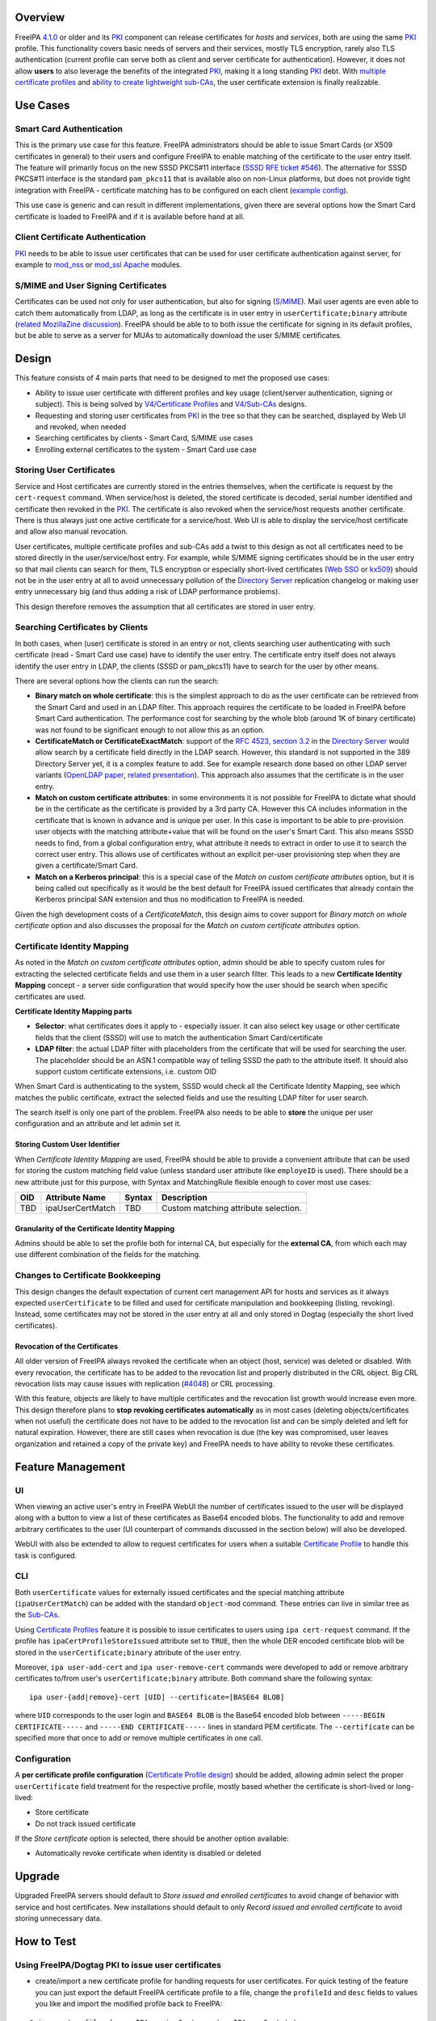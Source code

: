 Overview
--------

FreeIPA `4.1.0 <Releases/4.1.0>`__ or older and its `PKI <PKI>`__
component can release certificates for *hosts* and *services*, both are
using the same `PKI <PKI>`__ profile. This functionality covers basic
needs of servers and their services, mostly TLS encryption, rarely also
TLS authentication (current profile can serve both as client and server
certificate for authentication). However, it does not allow **users** to
also leverage the benefits of the integrated `PKI <PKI>`__, making it a
long standing `PKI <PKI>`__ debt. With `multiple certificate
profiles <V4/Certificate_Profiles>`__ and `ability to create lightweight
sub-CAs <V4/Sub-CAs>`__, the user certificate extension is finally
realizable.

.. _use_cases:

Use Cases
---------

.. _smart_card_authentication:

Smart Card Authentication
~~~~~~~~~~~~~~~~~~~~~~~~~

This is the primary use case for this feature. FreeIPA administrators
should be able to issue Smart Cards (or X509 certificates in general) to
their users and configure FreeIPA to enable matching of the certificate
to the user entry itself. The feature will primarily focus on the new
SSSD PKCS#11 interface (`SSSD RFE ticket
#546 <https://fedorahosted.org/sssd/ticket/546>`__). The alternative for
SSSD PKCS#11 interface is the standard ``pam_pkcs11`` that is available
also on non-Linux platforms, but does not provide tight integration with
FreeIPA - certificate matching has to be configured on each client
(`example
config <https://github.com/OpenSC/pam_pkcs11/blob/master/doc/README.ldap_mapper>`__).

This use case is generic and can result in different implementations,
given there are several options how the Smart Card certificate is loaded
to FreeIPA and if it is available before hand at all.

.. _client_certificate_authentication:

Client Certificate Authentication
~~~~~~~~~~~~~~~~~~~~~~~~~~~~~~~~~

`PKI <PKI>`__ needs to be able to issue user certificates that can be
used for user certificate authentication against server, for example to
`mod_nss <https://fedorahosted.org/mod_nss/>`__ or
`mod_ssl <http://www.modssl.org/>`__
`Apache <http://httpd.apache.org/>`__ modules.

.. _smime_and_user_signing_certificates:

S/MIME and User Signing Certificates
~~~~~~~~~~~~~~~~~~~~~~~~~~~~~~~~~~~~

Certificates can be used not only for user authentication, but also for
signing (`S/MIME <http://en.wikipedia.org/wiki/S/MIME>`__). Mail user
agents are even able to catch them automatically from LDAP, as long as
the certificate is in user entry in ``userCertificate;binary`` attribute
(`related MozillaZine
discussion <http://forums.mozillazine.org/viewtopic.php?t=465963>`__).
FreeIPA should be able to to both issue the certificate for signing in
its default profiles, but be able to serve as a server for MUAs to
automatically download the user S/MIME certificates.

Design
------

This feature consists of 4 main parts that need to be designed to met
the proposed use cases:

-  Ability to issue user certificate with different profiles and key
   usage (client/server authentication, signing or subject). This is
   being solved by `V4/Certificate Profiles <V4/Certificate_Profiles>`__
   and `V4/Sub-CAs <V4/Sub-CAs>`__ designs.
-  Requesting and storing user certificates from `PKI <PKI>`__ in the
   tree so that they can be searched, displayed by Web UI and revoked,
   when needed
-  Searching certificates by clients - Smart Card, S/MIME use cases
-  Enrolling external certificates to the system - Smart Card use case

.. _storing_user_certificates:

Storing User Certificates
~~~~~~~~~~~~~~~~~~~~~~~~~

Service and Host certificates are currently stored in the entries
themselves, when the certificate is request by the ``cert-request``
command. When service/host is deleted, the stored certificate is
decoded, serial number identified and certificate then revoked in the
`PKI <PKI>`__. The certificate is also revoked when the service/host
requests another certificate. There is thus always just one active
certificate for a service/host. Web UI is able to display the
service/host certificate and allow also manual revocation.

User certificates, multiple certificate profiles and sub-CAs add a twist
to this design as not all certificates need to be stored directly in the
user/service/host entry. For example, while S/MIME signing certificates
should be in the user entry so that mail clients can search for them,
TLS encryption or especially short-lived certificates (`Web
SSO <http://www.ietf.org/staging/draft-mccallum-websso-00.txt>`__ or
`kx509 <https://tools.ietf.org/html/rfc6717>`__) should not be in the
user entry at all to avoid unnecessary pollution of the `Directory
Server <Directory_Server>`__ replication changelog or making user entry
unnecessary big (and thus adding a risk of LDAP performance problems).

This design therefore removes the assumption that all certificates are
stored in user entry.

.. _searching_certificates_by_clients:

Searching Certificates by Clients
~~~~~~~~~~~~~~~~~~~~~~~~~~~~~~~~~

In both cases, when (user) certificate is stored in an entry or not,
clients searching user authenticating with such certificate (read -
Smart Card use case) have to identify the user entry. The certificate
entry itself does not always identify the user entry in LDAP, the
clients (SSSD or pam_pkcs11) have to search for the user by other means.

There are several options how the clients can run the search:

-  **Binary match on whole certificate**: this is the simplest approach
   to do as the user certificate can be retrieved from the Smart Card
   and used in an LDAP filter. This approach requires the certificate to
   be loaded in FreeIPA before Smart Card authentication. The
   performance cost for searching by the whole blob (around 1K of binary
   certificate) was not found to be significant enough to not allow this
   as an option.
-  **CertificateMatch or CertificateExactMatch**: support of the `RFC
   4523, section 3.2 <https://tools.ietf.org/html/rfc4523>`__ in the
   `Directory Server <Directory_Server>`__ would allow search by a
   certificate field directly in the LDAP search. However, this standard
   is not supported in the 389 Directory Server yet, it is a complex
   feature to add. See for example research done based on other LDAP
   server variants (`OpenLDAP
   paper <http://www.openldap.org/pub/slim/CMPaper.pdf>`__, `related
   presentation <http://www.openldap.org/conf/odd-sandiego-2004/Sangseok.pdf>`__).
   This approach also assumes that the certificate is in the user entry.
-  **Match on custom certificate attributes**: in some environments it
   is not possible for FreeIPA to dictate what should be in the
   certificate as the certificate is provided by a 3rd party CA. However
   this CA includes information in the certificate that is known in
   advance and is unique per user. In this case is important to be able
   to pre-provision user objects with the matching attribute+value that
   will be found on the user's Smart Card. This also means SSSD needs to
   find, from a global configuration entry, what attribute it needs to
   extract in order to use it to search the correct user entry. This
   allows use of certificates without an explicit per-user provisioning
   step when they are given a certificate/Smart Card.
-  **Match on a Kerberos principal**: this is a special case of the
   *Match on custom certificate attributes* option, but it is being
   called out specifically as it would be the best default for FreeIPA
   issued certificates that already contain the Kerberos principal SAN
   extension and thus no modification to FreeIPA is needed.

Given the high development costs of a *CertificateMatch*, this design
aims to cover support for *Binary match on whole certificate* option and
also discusses the proposal for the *Match on custom certificate
attributes* option.

.. _certificate_identity_mapping:

Certificate Identity Mapping
~~~~~~~~~~~~~~~~~~~~~~~~~~~~

As noted in the *Match on custom certificate attributes* option, admin
should be able to specify custom rules for extracting the selected
certificate fields and use them in a user search filter. This leads to a
new **Certificate Identity Mapping** concept - a server side
configuration that would specify how the user should be search when
specific certificates are used.

**Certificate Identity Mapping parts**

-  **Selector**: what certificates does it apply to - especially issuer.
   It can also select key usage or other certificate fields that the
   client (SSSD) will use to match the authentication Smart
   Card/certificate
-  **LDAP filter**: the actual LDAP filter with placeholders from the
   certificate that will be used for searching the user. The placeholder
   should be an ASN.1 compatible way of telling SSSD the path to the
   attribute itself. It should also support custom certificate
   extensions, i.e. custom OID

When Smart Card is authenticating to the system, SSSD would check all
the Certificate Identity Mapping, see which matches the public
certificate, extract the selected fields and use the resulting LDAP
filter for user search.

The search itself is only one part of the problem. FreeIPA also needs to
be able to **store** the unique per user configuration and an attribute
and let admin set it.

.. _storing_custom_user_identifier:

Storing Custom User Identifier
^^^^^^^^^^^^^^^^^^^^^^^^^^^^^^

When *Certificate Identity Mapping* are used, FreeIPA should be able to
provide a convenient attribute that can be used for storing the custom
matching field value (unless standard user attribute like ``employeID``
is used). There should be a new attribute just for this purpose, with
Syntax and MatchingRule flexible enough to cover most use cases:

=== ================ ====== ====================================
OID Attribute Name   Syntax Description
=== ================ ====== ====================================
TBD ipaUserCertMatch TBD    Custom matching attribute selection.
=== ================ ====== ====================================

.. _granularity_of_the_certificate_identity_mapping:

Granularity of the Certificate Identity Mapping
^^^^^^^^^^^^^^^^^^^^^^^^^^^^^^^^^^^^^^^^^^^^^^^

Admins should be able to set the profile both for internal CA, but
especially for the **external CA**, from which each may use different
combination of the fields for the matching.

.. _changes_to_certificate_bookkeeping:

Changes to Certificate Bookkeeping
~~~~~~~~~~~~~~~~~~~~~~~~~~~~~~~~~~

This design changes the default expectation of current cert management
API for hosts and services as it always expected ``userCertificate`` to
be filled and used for certificate manipulation and bookkeeping
(listing, revoking). Instead, some certificates may not be stored in the
user entry at all and only stored in Dogtag (especially the short lived
certificates).

.. _revocation_of_the_certificates:

Revocation of the Certificates
^^^^^^^^^^^^^^^^^^^^^^^^^^^^^^

All older version of FreeIPA always revoked the certificate when an
object (host, service) was deleted or disabled. With every revocation,
the certificate has to be added to the revocation list and properly
distributed in the CRL object. Big CRL revocation lists may cause issues
with replication
(`#4048 <https://fedorahosted.org/freeipa/ticket/4048>`__) or CRL
processing.

With this feature, objects are likely to have multiple certificates and
the revocation list growth would increase even more. This design
therefore plans to **stop revoking certificates automatically** as in
most cases (deleting objects/certificates when not useful) the
certificate does not have to be added to the revocation list and can be
simply deleted and left for natural expiration. However, there are still
cases when revocation is due (the key was compromised, user leaves
organization and retained a copy of the private key) and FreeIPA needs
to have ability to revoke these certificates.

.. _feature_management:

Feature Management
------------------

UI
~~

When viewing an active user's entry in FreeIPA WebUI the number of
certificates issued to the user will be displayed along with a button to
view a list of these certificates as Base64 encoded blobs. The
functionality to add and remove arbitrary certificates to the user (UI
counterpart of commands discussed in the section below) will also be
developed.

WebUI with also be extended to allow to request certificates for users
when a suitable `Certificate Profile <V4/Certificate_Profiles>`__ to
handle this task is configured.

CLI
~~~

Both ``userCertificate`` values for externally issued certificates and
the special matching attribute (``ipaUserCertMatch``) can be added with
the standard ``object-mod`` command. These entries can live in similar
tree as the `Sub-CAs <V4/Sub-CAs>`__.

Using `Certificate Profiles <V4/Certificate_Profiles>`__ feature it is
possible to issue certificates to users using ``ipa cert-request``
command. If the profile has ``ipaCertProfileStoreIssued`` attribute set
to ``TRUE``, then the whole DER encoded certificate blob will be stored
in the ``userCertificate;binary`` attribute of the user entry.

Moreover, ``ipa user-add-cert`` and ``ipa user-remove-cert`` commands
were developed to add or remove arbitrary certificates to/from user's
``userCertificate;binary`` attribute. Both command share the following
syntax:

::

    ipa user-{add|remove}-cert [UID] --certificate=[BASE64 BLOB] 

where ``UID`` corresponds to the user login and ``BASE64 BLOB`` is the
Base64 encoded blob between ``-----BEGIN CERTIFICATE-----`` and
``-----END CERTIFICATE-----`` lines in standard PEM certificate. The
``--certificate`` can be specified more that once to add or remove
multiple certificates in one call.

Configuration
~~~~~~~~~~~~~

A **per certificate profile configuration** (`Certificate Profile
design <V4/Certificate_Profiles>`__) should be added, allowing admin
select the proper ``userCertificate`` field treatment for the respective
profile, mostly based whether the certificate is short-lived or
long-lived:

-  Store certificate
-  Do not track issued certificate

If the *Store certificate* option is selected, there should be another
option available:

-  Automatically revoke certificate when identity is disabled or deleted

Upgrade
-------

Upgraded FreeIPA servers should default to *Store issued and enrolled
certificates* to avoid change of behavior with service and host
certificates. New installations should default to only *Record issued
and enrolled certificate* to avoid storing unnecessary data.

.. _how_to_test:

How to Test
-----------

.. _using_freeipadogtag_pki_to_issue_user_certificates:

Using FreeIPA/Dogtag PKI to issue user certificates
~~~~~~~~~~~~~~~~~~~~~~~~~~~~~~~~~~~~~~~~~~~~~~~~~~~

-  create/import a new certificate profile for handling requests for
   user certificates. For quick testing of the feature you can just
   export the default FreeIPA certificate profile to a file, change the
   ``profileId`` and ``desc`` fields to values you like and import the
   modified profile back to FreeIPA:

::

   $ ipa certprofile-show caIPAserviceCert --out=caIPAuserCert.txt
   ...edit the resulting file...
   $ ipa certprofile-import caIPAuserCert --file=caIPAuserCert.txt --store=True

For a comprehensive guide to preparation of certificate profile tailored
to a specifc use case see `this blog post from Fraser
Tweedale <https://blog-ftweedal.rhcloud.com/2015/08/user-certificates-and-custom-profiles-with-freeipa-4-2/>`__

-  add a new CA ACL which permits requesting certificates for user
   entries and add the custom profile to this CA ACL

::

   $ ipa caacl-add users_caIPAuserCert --usercat=all
   $ ipa caacl-add-profile users_caIPAuserCert --certprofiles=caIPAuserCert

-  generate a certificate request for the user e.g. using OpenSSL

::

   $ openssl req -new -newkey rsa:2048 -days 365 -nodes -keyout private.key -out cert.csr -subj '/CN=tuser'

-  use ``ipa cert-request`` command to request a new certificate for the
   user.

::

   $ ipa cert-request cert.csr --principal=tuser --profile-id=caIPAuserCert

-  If using WebUI go to *Authentication* → *Certificates* and click the
   ``Issue`` button. Select the custom profile in the *Profile ID*
   drop-down menu, fill in the user login in *Principal* field and paste
   the Base64 encoded CSR into the text field
-  ``ipa user-show`` and the user entry in WebUI should now display the
   Base64 encoded certificate in addition to other attributes

::

   $ ipa user-show tuser
     User login: tuser
     First name: Test
     Last name: User
     Home directory: /home/tuser
     Login shell: /bin/sh
     Email address: tuser@ipadom.org
     UID: 553000003
     GID: 553000003
     Certificate: MIID/zCCAuegAwIBAgIBCz...
     Account disabled: False
     Password: False
     Member of groups: ipausers
     Kerberos keys available: False

-  the newly issued certificate should be visible when viewing list of
   certificates in WebUI

.. _using_cli_commands_to_manager_user_certificates:

Using CLI commands to manager user certificates
~~~~~~~~~~~~~~~~~~~~~~~~~~~~~~~~~~~~~~~~~~~~~~~

-  generate one or more self-signed certificates using e.g. OpenSSL

::

   $ openssl req -x509 -newkey rsa:2048 -days 365 -nodes -keyout private.key -out cert.pem -subj '/CN=tuser'

-  convert the certificate do DER for easier handling through CLI

::

   $ openssl x509 -outform der -in cert.pem -out cert.der

-  use ``ipa user-add-cert`` to add the certificate(s) to the user:

::

   $ ipa user-add-cert tuser --certificate="$(base64 cert.der)"

-  use ``ipa user-show tuser`` or view the user in the WebUI to verify
   that the newly added certificate is displayed

::

   $ ipa user-show tuser
     User login: tuser
     First name: Test
     Last name: User
     Home directory: /home/tuser
     Login shell: /bin/sh
     Email address: tuser@ipadom.org
     UID: 553000003
     GID: 553000003
     Certificate: MIIC8zCCAdugAwIBAgI...
     Account disabled: False
     Password: False
     Member of groups: ipausers
     Kerberos keys available: False

-  check that the following error is raised when you try to add the same
   certificate again

::

   ipa: ERROR: 'usercertificate;binary' already contains one or more values

-  remove the certificate from the user entry using
   ``ipa user-remove-cert``

::

   $ ipa user-remove-cert tuser --certificate="$(base64 cert.der)"

-  run ``ipa user-show tuser`` or view the user in the WebUI; the
   certificate will be no longer present

::

   $ ipa user-show tuser
     User login: tuser
     First name: Test
     Last name: User
     Home directory: /home/tuser
     Login shell: /bin/sh
     Email address: tuser@ipadom.org
     UID: 553000003
     GID: 553000003
     Account disabled: False
     Password: False
     Member of groups: ipausers
     Kerberos keys available: False

-  check that an attempt to remove already removed certificate will
   raise the error:

::

   ipa: ERROR: usercertificate;binary does not contain 'one or more values to remove'

.. _using_sssd_to_lookup_users_by_certificate:

Using SSSD to lookup users by certificate
~~~~~~~~~~~~~~~~~~~~~~~~~~~~~~~~~~~~~~~~~

Starting with `version
1.13.0 <https://fedorahosted.org/sssd/wiki/Releases/Notes-1.13.0>`__
SSSD is now able to lookup user entries by the certificates issued to
them. To test this feature *sssd-dbus* package must be installed.

-  enable SSSD Infopipe D-Bus interface by adding ``ifp`` to the
   ``services`` entry in the ``[sssd]`` section of SSSD configuration
   file (``/etc/sssd/sssd.conf`` on Fedora).
-  restart sssd
-  add a certificate to the user entry with one of the methods discussed
   in previous sections. Make sure you have the PEM certificate file at
   hand
-  `Query the SSSD D-Bus
   interface <https://fedorahosted.org/sssd/wiki/DesignDocs/LookupUsersByCertificate>`__
   for the user entry associated with the certificate by running the
   following command as root:

::

   # dbus-send --system --print-reply  --dest=org.freedesktop.sssd.infopipe /org/freedesktop/sssd/infopipe/Users \
   org.freedesktop.sssd.infopipe.Users.FindByCertificate string:"$(cat cert.pem)"

-  check that the last element of the object path returned by the D-Bus
   interface is the same as the UID of the user possessing the
   certificate:

::

   method return sender=:1.792 -> dest=:1.793 reply_serial=2 object path 
   "/org/freedesktop/sssd/infopipe/Users/ipadom_2eorg/883600001"

.. _use_case_smart_card_authentication_using_sssd_and_freeipa:

Use case: smart card authentication using SSSD and FreeIPA
~~~~~~~~~~~~~~~~~~~~~~~~~~~~~~~~~~~~~~~~~~~~~~~~~~~~~~~~~~

Nathan Kinder put together blog series focused on practical provisioning
of Smart Cards using OpenSC and testing it with FreeIPA:

-  `Part 1: Using smart cards with
   FreeIPA <https://blog-nkinder.rhcloud.com/?p=179>`__
-  `Part 2: Using smart cards with
   FreeIPA <https://blog-nkinder.rhcloud.com/?p=184>`__

References
----------

-  `Nathan Kinder: Part 1: Using smart cards with
   FreeIPA <https://blog-nkinder.rhcloud.com/?p=179>`__
-  `Nathan Kinder: Part 2: Using smart cards with
   FreeIPA <https://blog-nkinder.rhcloud.com/?p=184>`__
-  `Fraser Tweedale: User certificates and custom profiles with FreeIPA
   4.2 <https://blog-ftweedal.rhcloud.com/2015/08/user-certificates-and-custom-profiles-with-freeipa-4-2/>`__

.. _test_plan:

Test Plan
---------

TBD

